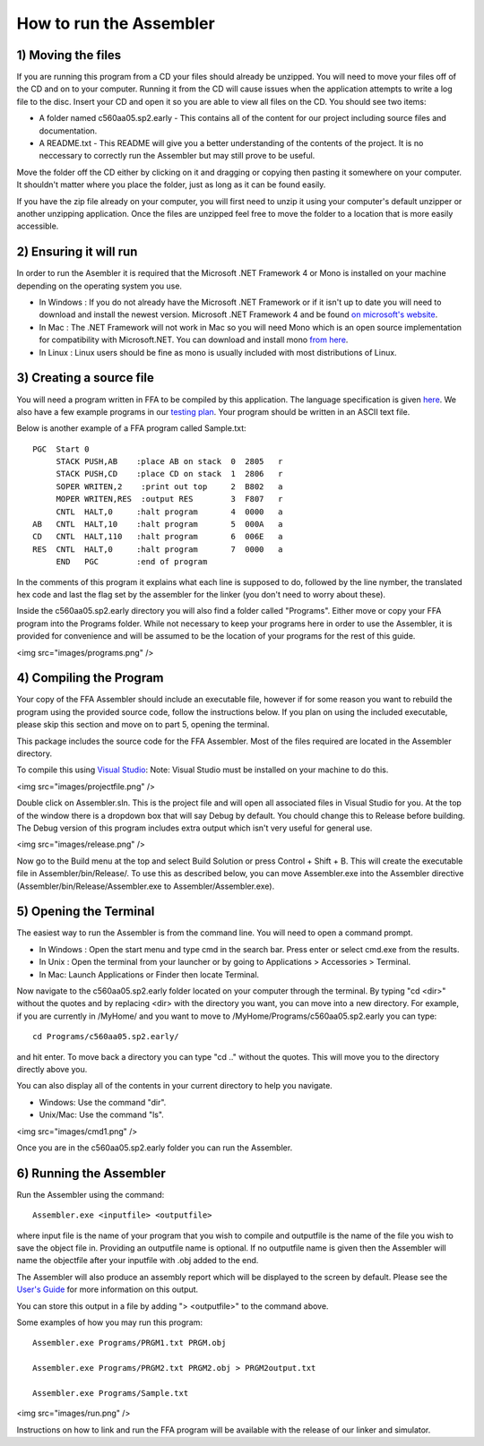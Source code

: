 How to run the Assembler
------------------------

1) Moving the files
```````````````````

If you are running this program from a CD your files should already be unzipped.  You will need to
move your files off of the CD and on to your computer.  Running it from the CD will cause issues
when the application attempts to write a log file to the disc. Insert
your CD and open it so you are able to view all files on the CD. You should see two items:

* A folder named c560aa05.sp2.early - This contains all of the content for our project including source files and documentation.
* A README.txt - This README will give you a better understanding of the contents of the project. It is no neccessary to correctly run the Assembler but may still prove to be useful.

Move the folder off the CD either by clicking on it and dragging or copying then
pasting it somewhere on your computer.  It shouldn't matter where you place the folder, just
as long as it can be found easily.

If you have the zip file already on your computer, you will first need to unzip it using your
computer's default unzipper or another unzipping application.  Once the files are unzipped feel
free to move the folder to a location that is more easily accessible.

2) Ensuring it will run
```````````````````````

In order to run the Asembler it is required that the Microsoft .NET Framework 4 or Mono is installed on your machine
depending on the operating system you use.

* In Windows : If you do not already have the Microsoft .NET Framework or if it isn't up to date you will need to download and install the newest version.  Microsoft .NET Framework 4 and be found `on microsoft's website <http://www.microsoft.com/downloads/en/details.aspx?FamilyID=9cfb2d51-5ff4-4491-b0e5-b386f32c0992&displaylang=en#QuickDetails>`_.
* In Mac : The .NET Framework will not work in Mac so you will need Mono which is an open source implementation for compatibility with Microsoft.NET. You can download and install mono `from here <http://www.mono-project.com/Main_Page>`_.
* In Linux : Linux users should be fine as mono is usually included with most distributions of Linux.

3) Creating a source file
`````````````````````````

You will need a program written in FFA to be compiled by this application. The language
specification is given `here <language_spec.html>`_.  We also have a few example programs in our `testing plan <test_plan.html#sample-test-programs>`_. Your program
should be written in an ASCII text file.

Below is another example of a FFA program called Sample.txt::

    PGC  Start 0
         STACK PUSH,AB    :place AB on stack  0  2805   r
         STACK PUSH,CD    :place CD on stack  1  2806   r
         SOPER WRITEN,2    :print out top     2  B802   a  
         MOPER WRITEN,RES  :output RES        3  F807   r  
         CNTL  HALT,0     :halt program       4  0000   a
    AB   CNTL  HALT,10    :halt program       5  000A   a
    CD   CNTL  HALT,110   :halt program       6  006E   a
    RES  CNTL  HALT,0     :halt program       7  0000   a
         END   PGC        :end of program 

In the comments of this program it explains what each line is supposed to do, followed by the line nymber,
the translated hex code and last the flag set by the assembler for the linker (you don't need to worry about
these).

Inside the c560aa05.sp2.early directory you will also find a folder called "Programs". Either move or copy your FFA program into
the Programs folder. While not necessary to keep your programs here in order to use the Assembler, it is provided for convenience
and will be assumed to be the location of your programs for the rest of this guide.

<img src="images/programs.png" />

4) Compiling the Program
````````````````````````

Your copy of the FFA Assembler should include an executable file, however if for some reason you want to rebuild the program using
the provided source code, follow the instructions below. If you plan on using the included executable, please skip this section and
move on to part 5, opening the terminal.

This package includes the source code for the FFA Assembler. Most of the files required are located in the Assembler directory.

To compile this using `Visual Studio <http://www.microsoft.com/visualstudio/en-us/home>`_:
Note: Visual Studio must be installed on your machine to do this.

<img src="images/projectfile.png" />

Double click on Assembler.sln.  This is the project file and will open all associated files in Visual Studio for you.
At the top of the window there is a dropdown box that will say Debug by default. You chould change this to Release before
building. The Debug version of this program includes extra output which isn't very useful for general use.

<img src="images/release.png" />

Now go to the Build menu at the top and select Build Solution or press Control + Shift + B. This will create the executable
file in Assembler/bin/Release/. To use this as described below, you can move Assembler.exe into the Assembler directive
(Assembler/bin/Release/Assembler.exe to Assembler/Assembler.exe).

5) Opening the Terminal
```````````````````````

The easiest way to run the Assembler is from the command line.  You will need to open a command
prompt.

* In Windows : Open the start menu and type cmd in the search bar. Press enter or select cmd.exe from the results.
* In Unix : Open the terminal from your launcher or by going to Applications > Accessories > Terminal.
* In Mac: Launch Applications or Finder then locate Terminal.

Now navigate to the c560aa05.sp2.early folder located on your computer through the terminal.
By typing "cd <dir>" without the quotes and by replacing <dir> with the directory you want,
you can move into a new directory.  For example, if you are currently in /MyHome/ and you
want to move to /MyHome/Programs/c560aa05.sp2.early you can type::

	cd Programs/c560aa05.sp2.early/

and hit enter.  To move back a directory you can type "cd .." without the quotes. This will
move you to the directory directly above you.

You can also display all of the contents in your current directory to help you navigate.

* Windows: Use the command "dir".
* Unix/Mac: Use the command "ls".

<img src="images/cmd1.png" />

Once you are in the c560aa05.sp2.early folder you can run the Assembler.

6) Running the Assembler
````````````````````````

Run the Assembler using the command::

	Assembler.exe <inputfile> <outputfile>

where input file is the name of your program that you wish to compile and outputfile is the name
of the file you wish to save the object file in. Providing an outputfile name is optional. If no 
outputfile name is given then the Assembler will name the objectfile after your inputfile with .obj
added to the end.

The Assembler will also produce an assembly report which will be displayed to the screen by default.
Please see the `User's Guide <user_guide.html>`_ for more information on this output.

You can store this output in a file by adding "> <outputfile>" to the command above.

Some examples of how you may run this program::
 
	Assembler.exe Programs/PRGM1.txt PRGM.obj
	
	Assembler.exe Programs/PRGM2.txt PRGM2.obj > PRGM2output.txt
	
	Assembler.exe Programs/Sample.txt
	
	
<img src="images/run.png" />


Instructions on how to link and run the FFA program will be available with the release of our linker and
simulator.